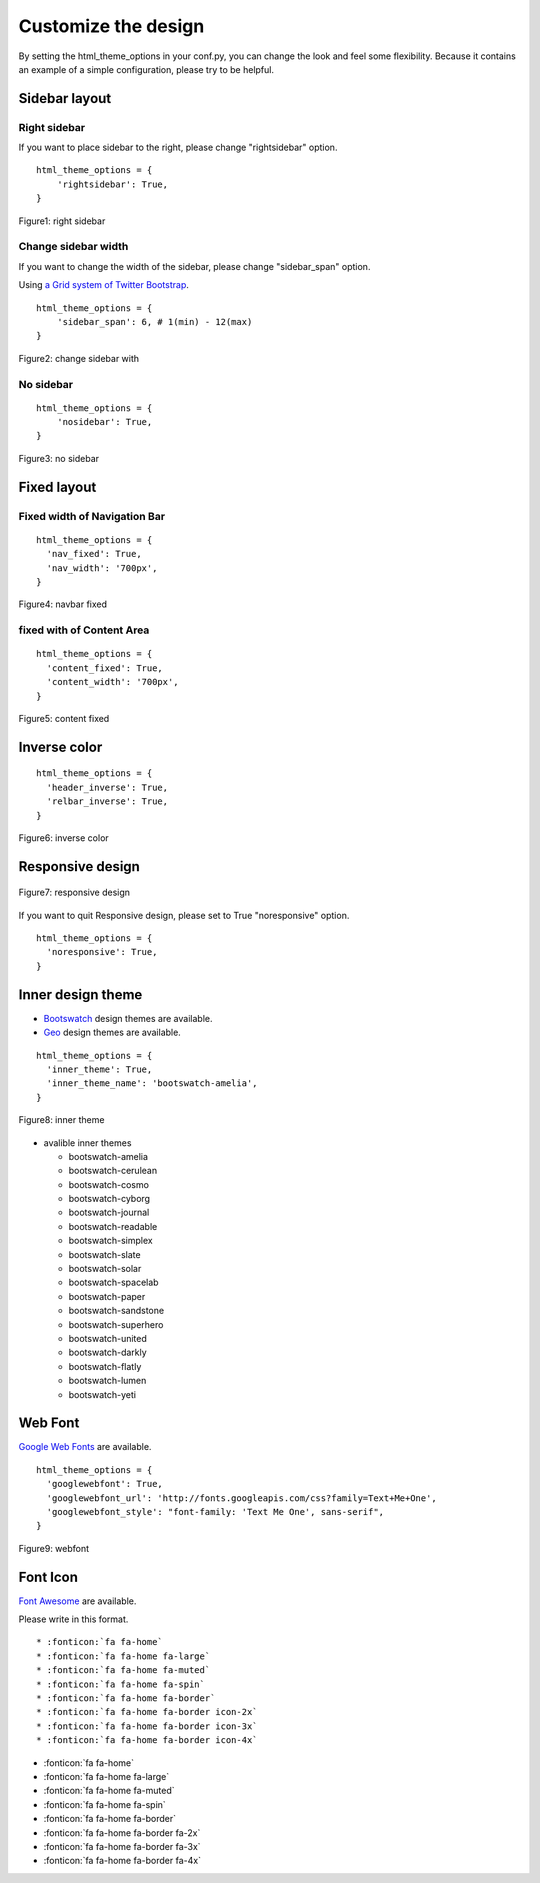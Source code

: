 ========================
 Customize the design
========================

By setting the html_theme_options in your conf.py, you can change the look and feel some flexibility.
Because it contains an example of a simple configuration, please try to be helpful.

Sidebar layout
========================

Right sidebar
-------------------------------

If you want to place sidebar to the right, please change "rightsidebar" option.

::

  html_theme_options = {
      'rightsidebar': True,
  }


.. figure:: _static/img/rightsidebar.png
   :width: 50%
   :figclass: figure-polaroid
   :align: center
   :target: _images/rightsidebar.png


   Figure1: right sidebar

Change sidebar width
-------------------------------

If you want to change the width of the sidebar, please change "sidebar_span" option.

Using `a Grid system of Twitter Bootstrap <http://twitter.github.com/bootstrap/scaffolding.html#gridSystem>`_.

::

  html_theme_options = {
      'sidebar_span': 6, # 1(min) - 12(max)
  }

.. figure:: _static/img/sidebar_span.png
   :width: 50%
   :figclass: figure-polaroid
   :align: center
   :target: _images/sidebar_span.png

   Figure2: change sidebar with

No sidebar
-------------------------------

::

  html_theme_options = {
      'nosidebar': True,
  }

.. figure:: _static/img/nosidebar.png
   :width: 50%
   :figclass: figure-polaroid
   :align: center
   :target: _images/nosidebar.png

   Figure3: no sidebar

Fixed layout
========================

Fixed width of Navigation Bar
-----------------------------

::

  html_theme_options = {
    'nav_fixed': True,
    'nav_width': '700px',
  }

.. figure:: _static/img/navbar_fixed.png
   :width: 90%
   :figclass: figure-polaroid
   :align: center
   :target: _images/navbar_fixed.png

   Figure4: navbar fixed

fixed with of Content Area
-----------------------------

::

  html_theme_options = {
    'content_fixed': True,
    'content_width': '700px',
  }

.. figure:: _static/img/content_fixed.png
   :width: 90%
   :figclass: figure-polaroid
   :align: center
   :target: _images/content_fixed.png

   Figure5: content fixed

Inverse color
========================

::

  html_theme_options = {
    'header_inverse': True,
    'relbar_inverse': True,
  }

.. figure:: _static/img/navbar_inverse.png
   :width: 60%
   :figclass: figure-polaroid
   :align: center
   :target: _images/navbar_inverse.png

   Figure6: inverse color


Responsive design
========================

.. figure:: _static/img/smartphone.png
   :width: 70%
   :figclass: figure-polaroid
   :align: center
   :target: _images/smartphone.png

   Figure7: responsive design

If you want to quit Responsive design, please set to True "noresponsive" option.

::

  html_theme_options = {
    'noresponsive': True,
  }

Inner design theme
========================

* `Bootswatch <http://bootswatch.com/>`_ design themes are available.
* `Geo <http://divshot.github.io/geo-bootstrap/>`_ design themes are available.

::

  html_theme_options = {
    'inner_theme': True,
    'inner_theme_name': 'bootswatch-amelia',
  }

.. figure:: _static/img/bootswatch-amelia.png
   :width: 60%
   :figclass: figure-polaroid
   :align: center
   :target: _images/bootswatch-amelia.png

   Figure8: inner theme

* avalible inner themes

  * bootswatch-amelia
  * bootswatch-cerulean
  * bootswatch-cosmo
  * bootswatch-cyborg
  * bootswatch-journal
  * bootswatch-readable
  * bootswatch-simplex
  * bootswatch-slate
  * bootswatch-solar
  * bootswatch-spacelab
  * bootswatch-paper
  * bootswatch-sandstone
  * bootswatch-superhero
  * bootswatch-united
  * bootswatch-darkly
  * bootswatch-flatly
  * bootswatch-lumen
  * bootswatch-yeti


Web Font
========================

`Google Web Fonts <http://www.google.com/webfonts>`_ are available.

::

  html_theme_options = {
    'googlewebfont': True,
    'googlewebfont_url': 'http://fonts.googleapis.com/css?family=Text+Me+One',
    'googlewebfont_style': "font-family: 'Text Me One', sans-serif",
  }

.. figure:: _static/img/webfont.png
   :width: 60%
   :figclass: figure-polaroid
   :align: center
   :target: _images/webfont.png

   Figure9: webfont


Font Icon
========================

`Font Awesome <http://fortawesome.github.com/Font-Awesome/>`_ are available.

Please write in this format.

::

 * :fonticon:`fa fa-home`
 * :fonticon:`fa fa-home fa-large`
 * :fonticon:`fa fa-home fa-muted`
 * :fonticon:`fa fa-home fa-spin`
 * :fonticon:`fa fa-home fa-border`
 * :fonticon:`fa fa-home fa-border icon-2x`
 * :fonticon:`fa fa-home fa-border icon-3x`
 * :fonticon:`fa fa-home fa-border icon-4x`

* :fonticon:`fa fa-home`
* :fonticon:`fa fa-home fa-large`
* :fonticon:`fa fa-home fa-muted`
* :fonticon:`fa fa-home fa-spin`
* :fonticon:`fa fa-home fa-border`
* :fonticon:`fa fa-home fa-border fa-2x`
* :fonticon:`fa fa-home fa-border fa-3x`
* :fonticon:`fa fa-home fa-border fa-4x`
